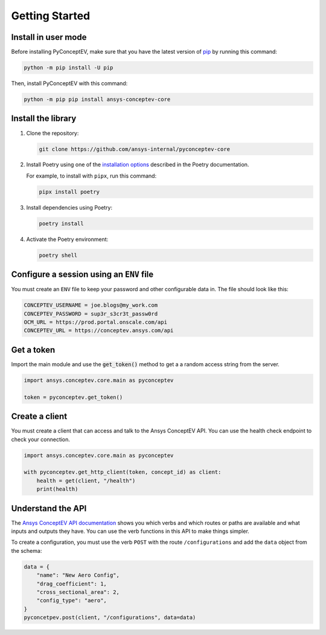 .. _ref_getting_started:

Getting Started
###############

Install in user mode
^^^^^^^^^^^^^^^^^^^^

Before installing PyConceptEV, make sure that you have the latest version
of `pip <https://pypi.org/project/pip/>`_ by running this command:

.. code:: bash

   python -m pip install -U pip

Then, install PyConceptEV with this command:

.. code:: bash

   python -m pip pip install ansys-conceptev-core

Install the library
^^^^^^^^^^^^^^^^^^^

#. Clone the repository:

   .. code:: bash

      git clone https://github.com/ansys-internal/pyconceptev-core

#. Install Poetry using one of the `installation options <https://python-poetry.org/docs/#installation>`_
   described in the Poetry documentation.

   For example, to install with ``pipx``, run this command:

   .. code:: bash

      pipx install poetry

#. Install dependencies using Poetry:

   .. code:: bash

      poetry install

#. Activate the Poetry environment:

   .. code:: bash

      poetry shell

Configure a session using an ``ENV`` file
^^^^^^^^^^^^^^^^^^^^^^^^^^^^^^^^^^^^^^^^^

You must create an ``ENV`` file to keep your password and other configurable data in.
The file should look like this:

.. code-block:: bash

   CONCEPTEV_USERNAME = joe.blogs@my_work.com
   CONCEPTEV_PASSWORD = sup3r_s3cr3t_passw0rd
   OCM_URL = https://prod.portal.onscale.com/api
   CONCEPTEV_URL = https://conceptev.ansys.com/api


Get a token
^^^^^^^^^^^

Import the main module and use the :code:`get_token()` method to get a
a random access string from the server.

.. code-block:: python

   import ansys.conceptev.core.main as pyconceptev

   token = pyconceptev.get_token()


Create a client
^^^^^^^^^^^^^^^

You must create a client that can access and talk to the Ansys ConceptEV API. You can use
the health check endpoint to check your connection.

.. code-block:: python

   import ansys.conceptev.core.main as pyconceptev

   with pyconceptev.get_http_client(token, concept_id) as client:
       health = get(client, "/health")
       print(health)


Understand the API
^^^^^^^^^^^^^^^^^^

The `Ansys ConceptEV API documentation <https://conceptev.ansys.com/api/docs>`_
shows you which verbs and which routes or paths are available and what inputs
and outputs they have. You can use the verb functions in this API to make
things simpler.

To create a configuration, you must use the verb ``POST`` with the route ``/configurations``
and add the ``data`` object from the schema:

.. code-block:: python

   data = {
       "name": "New Aero Config",
       "drag_coefficient": 1,
       "cross_sectional_area": 2,
       "config_type": "aero",
   }
   pyconcetpev.post(client, "/configurations", data=data)
